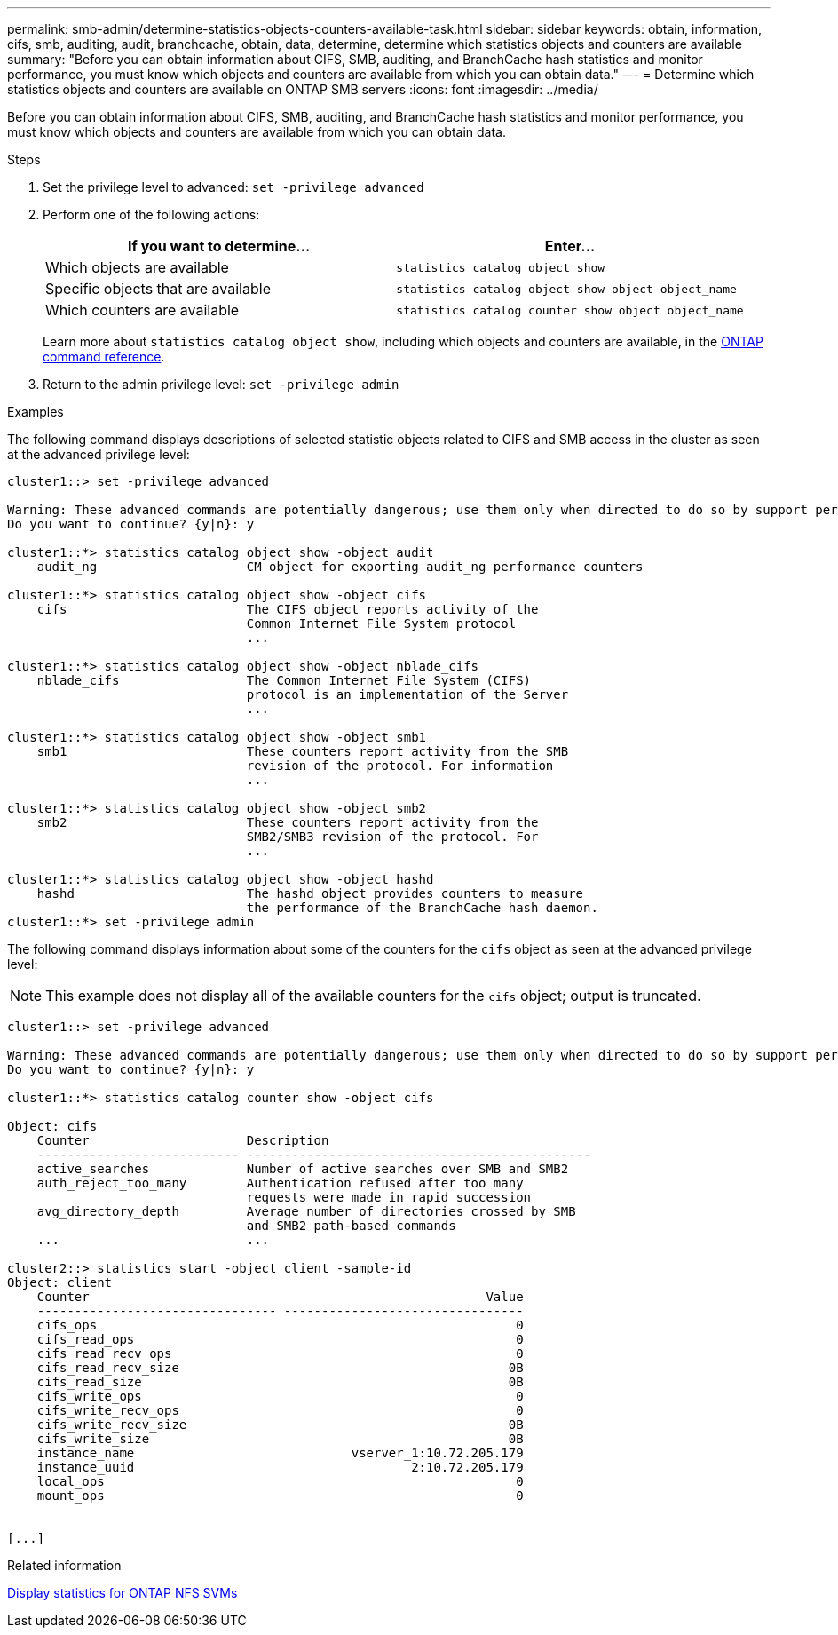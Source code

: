 ---
permalink: smb-admin/determine-statistics-objects-counters-available-task.html
sidebar: sidebar
keywords: obtain, information, cifs, smb, auditing, audit, branchcache, obtain, data, determine, determine which statistics objects and counters are available
summary: "Before you can obtain information about CIFS, SMB, auditing, and BranchCache hash statistics and monitor performance, you must know which objects and counters are available from which you can obtain data."
---
= Determine which statistics objects and counters are available on ONTAP SMB servers
:icons: font
:imagesdir: ../media/

[.lead]
Before you can obtain information about CIFS, SMB, auditing, and BranchCache hash statistics and monitor performance, you must know which objects and counters are available from which you can obtain data.

.Steps

. Set the privilege level to advanced: `set -privilege advanced`
. Perform one of the following actions:
+
[options="header"]
|===
| If you want to determine...| Enter...
a|
Which objects are available
a|
`statistics catalog object show`
a|
Specific objects that are available
a|
`statistics catalog object show object object_name`
a|
Which counters are available
a|
`statistics catalog counter show object object_name`
|===
Learn more about `statistics catalog object show`, including which objects and counters are available, in the link:https://docs.netapp.com/us-en/ontap-cli/statistics-catalog-object-show.html[ONTAP command reference^].

. Return to the admin privilege level: `set -privilege admin`

.Examples

The following command displays descriptions of selected statistic objects related to CIFS and SMB access in the cluster as seen at the advanced privilege level:

----
cluster1::> set -privilege advanced

Warning: These advanced commands are potentially dangerous; use them only when directed to do so by support personnel.
Do you want to continue? {y|n}: y

cluster1::*> statistics catalog object show -object audit
    audit_ng                    CM object for exporting audit_ng performance counters

cluster1::*> statistics catalog object show -object cifs
    cifs                        The CIFS object reports activity of the
                                Common Internet File System protocol
                                ...

cluster1::*> statistics catalog object show -object nblade_cifs
    nblade_cifs                 The Common Internet File System (CIFS)
                                protocol is an implementation of the Server
                                ...

cluster1::*> statistics catalog object show -object smb1
    smb1                        These counters report activity from the SMB
                                revision of the protocol. For information
                                ...

cluster1::*> statistics catalog object show -object smb2
    smb2                        These counters report activity from the
                                SMB2/SMB3 revision of the protocol. For
                                ...

cluster1::*> statistics catalog object show -object hashd
    hashd                       The hashd object provides counters to measure
                                the performance of the BranchCache hash daemon.
cluster1::*> set -privilege admin
----

The following command displays information about some of the counters for the `cifs` object as seen at the advanced privilege level:

[NOTE]
====
This example does not display all of the available counters for the `cifs` object; output is truncated.
====

----
cluster1::> set -privilege advanced

Warning: These advanced commands are potentially dangerous; use them only when directed to do so by support personnel.
Do you want to continue? {y|n}: y

cluster1::*> statistics catalog counter show -object cifs

Object: cifs
    Counter                     Description
    --------------------------- ----------------------------------------------
    active_searches             Number of active searches over SMB and SMB2
    auth_reject_too_many        Authentication refused after too many
                                requests were made in rapid succession
    avg_directory_depth         Average number of directories crossed by SMB
                                and SMB2 path-based commands
    ...                         ...

cluster2::> statistics start -object client -sample-id
Object: client
    Counter                                                     Value
    -------------------------------- --------------------------------
    cifs_ops                                                        0
    cifs_read_ops                                                   0
    cifs_read_recv_ops                                              0
    cifs_read_recv_size                                            0B
    cifs_read_size                                                 0B
    cifs_write_ops                                                  0
    cifs_write_recv_ops                                             0
    cifs_write_recv_size                                           0B
    cifs_write_size                                                0B
    instance_name                             vserver_1:10.72.205.179
    instance_uuid                                     2:10.72.205.179
    local_ops                                                       0
    mount_ops                                                       0


[...]
----

.Related information

xref:display-statistics-task.adoc[Display statistics for ONTAP NFS SVMs]


// 2025 June 03, ONTAPDOC-2981
// 2025 May 29, ONTAPDOC-2982
// 2025 Jan 16, ONTAPDOC-2569